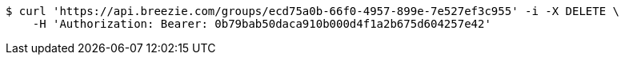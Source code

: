 [source,bash]
----
$ curl 'https://api.breezie.com/groups/ecd75a0b-66f0-4957-899e-7e527ef3c955' -i -X DELETE \
    -H 'Authorization: Bearer: 0b79bab50daca910b000d4f1a2b675d604257e42'
----